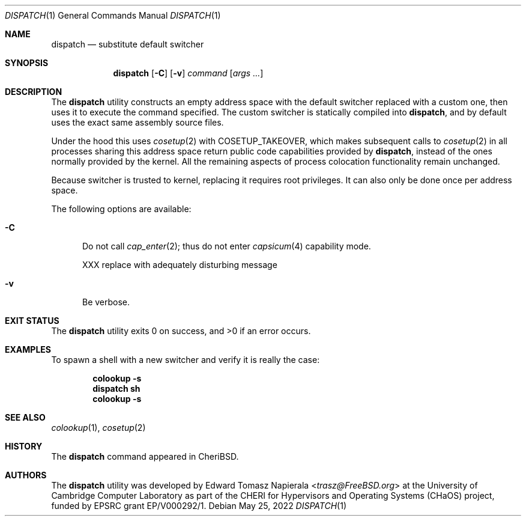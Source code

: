 .\"
.\" Copyright (c) 2022 Edward Tomasz Napierala <en322@cl.cam.ac.uk>
.\" All rights reserved.
.\"
.\" This software was developed by the University of Cambridge Computer
.\" Laboratory as part of the CHERI for Hypervisors and Operating Systems
.\" (CHaOS) project, funded by EPSRC grant EP/V000292/1.
.\"
.\" Redistribution and use in source and binary forms, with or without
.\" modification, are permitted provided that the following conditions
.\" are met:
.\" 1. Redistributions of source code must retain the above copyright
.\"    notice, this list of conditions and the following disclaimer.
.\" 2. Redistributions in binary form must reproduce the above copyright
.\"    notice, this list of conditions and the following disclaimer in the
.\"    documentation and/or other materials provided with the distribution.
.\"
.\" THIS SOFTWARE IS PROVIDED BY THE AUTHOR AND CONTRIBUTORS ``AS IS'' AND
.\" ANY EXPRESS OR IMPLIED WARRANTIES, INCLUDING, BUT NOT LIMITED TO, THE
.\" IMPLIED WARRANTIES OF MERCHANTABILITY AND FITNESS FOR A PARTICULAR PURPOSE
.\" ARE DISCLAIMED.  IN NO EVENT SHALL THE AUTHOR OR CONTRIBUTORS BE LIABLE
.\" FOR ANY DIRECT, INDIRECT, INCIDENTAL, SPECIAL, EXEMPLARY, OR CONSEQUENTIAL
.\" DAMAGES (INCLUDING, BUT NOT LIMITED TO, PROCUREMENT OF SUBSTITUTE GOODS
.\" OR SERVICES; LOSS OF USE, DATA, OR PROFITS; OR BUSINESS INTERRUPTION)
.\" HOWEVER CAUSED AND ON ANY THEORY OF LIABILITY, WHETHER IN CONTRACT, STRICT
.\" LIABILITY, OR TORT (INCLUDING NEGLIGENCE OR OTHERWISE) ARISING IN ANY WAY
.\" OUT OF THE USE OF THIS SOFTWARE, EVEN IF ADVISED OF THE POSSIBILITY OF
.\" SUCH DAMAGE.
.\"
.\" $FreeBSD$
.\"
.Dd May 25, 2022
.Dt DISPATCH 1
.Os
.Sh NAME
.Nm dispatch
.Nd substitute default switcher
.Sh SYNOPSIS
.Nm
.Op Fl C
.Op Fl v
.Ar command Op Ar args ...
.Sh DESCRIPTION
The
.Nm
utility constructs an empty address space with the default switcher
replaced with a custom one, then uses it to execute the command specified.
The custom switcher is statically compiled into
.Nm ,
and by default uses the exact same assembly source files.
.Pp
Under the hood this uses
.Xr cosetup 2
with COSETUP_TAKEOVER, which makes subsequent calls to
.Xr cosetup 2
in all processes sharing this address space return public code capabilities
provided by
.Nm ,
instead of the ones normally provided by the kernel.
All the remaining aspects of process colocation functionality remain unchanged.
.Pp
Because switcher is trusted to kernel, replacing it requires root privileges.
It can also only be done once per address space.
.Pp
The following options are available:
.Bl -tag -width ".Fl ii"
.It Fl C
Do not call
.Xr cap_enter 2 ;
thus do not enter
.Xr capsicum 4
capability mode.
.Pp
XXX replace with adequately disturbing message
.It Fl v
Be verbose.
.El
.Sh EXIT STATUS
The
.Nm
utility exits 0 on success, and >0 if an error occurs.
.Sh EXAMPLES
To spawn a shell with a new switcher and verify it is really the case:
.Pp
.Dl colookup -s
.Dl dispatch sh
.Dl colookup -s
.Pp
.Sh SEE ALSO
.Xr colookup 1 ,
.Xr cosetup 2
.Sh HISTORY
The
.Nm
command appeared in
.Tn CheriBSD .
.Sh AUTHORS
.An -nosplit
The
.Nm
utility was developed by
.An Edward Tomasz Napierala Aq Mt trasz@FreeBSD.org
at the University of Cambridge Computer Laboratory as part of the CHERI
for Hypervisors and Operating Systems (CHaOS) project, funded by EPSRC
grant EP/V000292/1.
